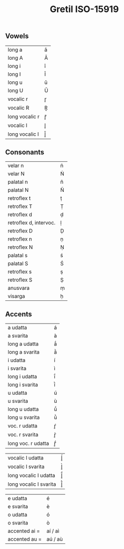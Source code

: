#+COMMENT: -*-Mode: Org; coding:utf-8-unix; -*-
#+TITLE: Gretil ISO-15919
#+AUTHOR: 
#+DATE: 
#+LATEX_COMPILER: xelatex
#+LATEX_CLASS_OPTIONS: [a4paper, 11pt]
#+LATEX_HEADER: \usepackage{polyglossia}
#+LATEX_HEADER: \usepackage{fontspec}
#+LATEX_HEADER_EXTRA: \setmainlanguage{english}
#+LATEX_HEADER_EXTRA: \setmainfont{Sans}

#+HTML_HEAD: <!-- Copyright (C) 2018-2021 Madhu. All Rights Reserved. -->
#+LANGUAGE: en
#+OPTIONS: toc:nil ':t num:nil ^:nil *:t
#+BIND: org-ignore-plain-lists-p t
#+BIND: org-footnote-section nil
#+BIND: org-html-postamble nil
#+BIND: org-html-head-include-default-style t
#+BIND: org-html-head-include-scripts nil
#+BIND: org-html-preamble-format (("en" "<div class=\"title\"><h3 class=\"author\">%a</h3><p class=\"imprint\">%d</p></div>"))

#+COMMENT: <!-- <tr><td>description:|multibyte sequence:</td></tr> -->

#+COMMENT: #+ATTR_LATEX: :align ll
#+COMMENT: #+ATTR_HTML: :border 2 :rules all :frame border
#+COMMENT: | description | multibyte sequence |
#+COMMENT: |-------------+--------------------|
#+COMMENT: | /           |  <>                |


** Vowels
#+ATTR_LATEX: :align ll
| long a         | ā |
| long A         | Ā |
| long i         | ī |
| long I         | Ī |
| long u         | ū |
| long U         | Ū |
| vocalic r      | r̥ |
| vocalic R      | R̥ |
| long vocalic r | r̥̄ |
| vocalic l      | l̥ |
| long vocalic l | l̥̄ |

** Consonants
#+ATTR_LATEX: :align ll
| velar n                | ṅ |
| velar N                | Ṅ |
| palatal n              | ñ |
| palatal N              | Ñ |
| retroflex t            | ṭ |
| retroflex T            | Ṭ |
| retroflex d            | ḍ |
| retroflex d, intervoc. | ḷ |
| retroflex D            | Ḍ |
| retroflex n            | ṇ |
| retroflex N            | Ṇ |
| palatal s              | ś |
| palatal S              | Ś |
| retroflex s            | ṣ |
| retroflex S            | Ṣ |
| anusvara               | ṃ |
| visarga                | ḥ |

** Accents
#+ATTR_LATEX: :align ll
| a udatta               | á       |
| a svarita              | à       |
| long a udatta          | ā́       |
| long a svarita         | ā̀       |
| i udatta               | í       |
| i svarita              | ì       |
| long i udatta          | ī́       |
| long i svarita         | ī̀       |
| u udatta               | ú       |
| u svarita              | ù       |
| long u udatta          | ū́       |
| long u svarita         | ū̀       |
| voc. r udatta          | ŕ̥       |
| voc. r  svarita        | r̥̀       |
| long voc. r udatta     | r̥̄́       |


| vocalic l udatta       | ĺ̥       |
| vocalic l svarita      | l̥̀       |
| long vocalic l udatta  | l̥̄́       |
| long vocalic l svarita | l̥̄̀       |


| e udatta               | é       |
| e svarita              | è       |
| o udatta               | ó       |
| o svarita              | ò       |
| accented ai =          | aí / aì |
| accented au =          | aú / aù |

